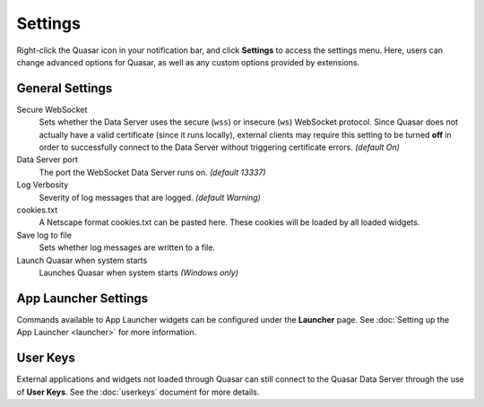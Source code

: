 Settings
===========

Right-click the Quasar icon in your notification bar, and click **Settings** to access the settings menu. Here, users can change advanced options for Quasar, as well as any custom options provided by extensions.

General Settings
-----------------

Secure WebSocket
    Sets whether the Data Server uses the secure (``wss``) or insecure (``ws``) WebSocket protocol. Since Quasar does not actually have a valid certificate (since it runs locally), external clients may require this setting to be turned **off** in order to successfully connect to the Data Server without triggering certificate errors. *(default On)*

Data Server port
    The port the WebSocket Data Server runs on. *(default 13337)*

Log Verbosity
    Severity of log messages that are logged. *(default Warning)*

cookies.txt
    A Netscape format cookies.txt can be pasted here. These cookies will be loaded by all loaded widgets.

Save log to file
    Sets whether log messages are written to a file.

Launch Quasar when system starts
    Launches Quasar when system starts *(Windows only)*


App Launcher Settings
----------------------

Commands available to App Launcher widgets can be configured under the **Launcher** page. See :doc:`Setting up the App Launcher <launcher>` for more information.

User Keys
-----------

External applications and widgets not loaded through Quasar can still connect to the Quasar Data Server through the use of **User Keys**. See the :doc:`userkeys` document for more details.

